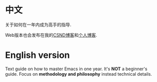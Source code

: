 * 中文
关于如何在一年内成为高手的指导.

Web版本也会发布在我的[[http://blog.csdn.net/redguardtoo/article/details/7222501][CSND博客]]和[[http://blog.binchen.org/?p=268][个人博客]].
* English version
Text guide on how to master Emacs in one year. It's *NOT* a beginner's guide. Focus on *methodology and philosophy* instead technical details.